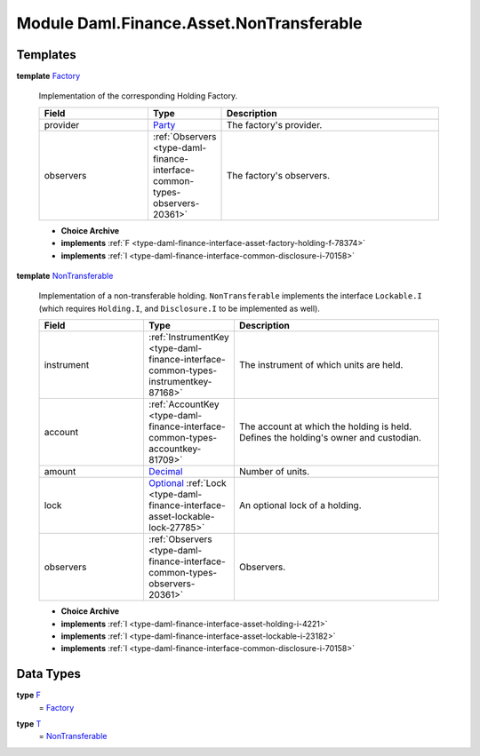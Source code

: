 .. Copyright (c) 2022 Digital Asset (Switzerland) GmbH and/or its affiliates. All rights reserved.
.. SPDX-License-Identifier: Apache-2.0

.. _module-daml-finance-asset-nontransferable-54395:

Module Daml.Finance.Asset.NonTransferable
=========================================

Templates
---------

.. _type-daml-finance-asset-nontransferable-factory-91184:

**template** `Factory <type-daml-finance-asset-nontransferable-factory-91184_>`_

  Implementation of the corresponding Holding Factory\.
  
  .. list-table::
     :widths: 15 10 30
     :header-rows: 1
  
     * - Field
       - Type
       - Description
     * - provider
       - `Party <https://docs.daml.com/daml/stdlib/Prelude.html#type-da-internal-lf-party-57932>`_
       - The factory's provider\.
     * - observers
       - :ref:`Observers <type-daml-finance-interface-common-types-observers-20361>`
       - The factory's observers\.
  
  + **Choice Archive**
    

  + **implements** :ref:`F <type-daml-finance-interface-asset-factory-holding-f-78374>`
  
  + **implements** :ref:`I <type-daml-finance-interface-common-disclosure-i-70158>`

.. _type-daml-finance-asset-nontransferable-nontransferable-14506:

**template** `NonTransferable <type-daml-finance-asset-nontransferable-nontransferable-14506_>`_

  Implementation of a non\-transferable holding\.
  ``NonTransferable`` implements the interface ``Lockable.I`` (which requires ``Holding.I``, and
  ``Disclosure.I`` to be implemented as well)\.
  
  .. list-table::
     :widths: 15 10 30
     :header-rows: 1
  
     * - Field
       - Type
       - Description
     * - instrument
       - :ref:`InstrumentKey <type-daml-finance-interface-common-types-instrumentkey-87168>`
       - The instrument of which units are held\.
     * - account
       - :ref:`AccountKey <type-daml-finance-interface-common-types-accountkey-81709>`
       - The account at which the holding is held\. Defines the holding's owner and custodian\.
     * - amount
       - `Decimal <https://docs.daml.com/daml/stdlib/Prelude.html#type-ghc-types-decimal-18135>`_
       - Number of units\.
     * - lock
       - `Optional <https://docs.daml.com/daml/stdlib/Prelude.html#type-da-internal-prelude-optional-37153>`_ :ref:`Lock <type-daml-finance-interface-asset-lockable-lock-27785>`
       - An optional lock of a holding\.
     * - observers
       - :ref:`Observers <type-daml-finance-interface-common-types-observers-20361>`
       - Observers\.
  
  + **Choice Archive**
    

  + **implements** :ref:`I <type-daml-finance-interface-asset-holding-i-4221>`
  
  + **implements** :ref:`I <type-daml-finance-interface-asset-lockable-i-23182>`
  
  + **implements** :ref:`I <type-daml-finance-interface-common-disclosure-i-70158>`

Data Types
----------

.. _type-daml-finance-asset-nontransferable-f-27730:

**type** `F <type-daml-finance-asset-nontransferable-f-27730_>`_
  \= `Factory <type-daml-finance-asset-nontransferable-factory-91184_>`_

.. _type-daml-finance-asset-nontransferable-t-66900:

**type** `T <type-daml-finance-asset-nontransferable-t-66900_>`_
  \= `NonTransferable <type-daml-finance-asset-nontransferable-nontransferable-14506_>`_
